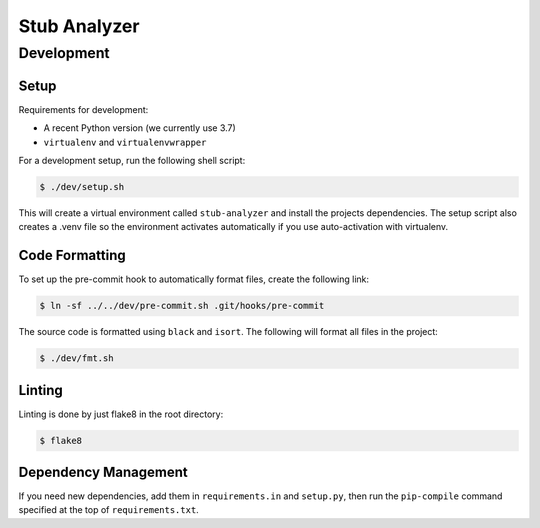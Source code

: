 Stub Analyzer
=============

Development
+++++++++++

Setup
-----

Requirements for development:

*  A recent Python version (we currently use 3.7)
*  ``virtualenv`` and ``virtualenvwrapper``

For a development setup, run the following shell script:

.. code-block:: shell-session

   $ ./dev/setup.sh

This will create a virtual environment called ``stub-analyzer``
and install the projects dependencies.
The setup script also creates a .venv file so the environment
activates automatically if you use auto-activation with virtualenv.


Code Formatting
---------------

To set up the pre-commit hook to automatically format files,
create the following link:

.. code-block:: shell-session

   $ ln -sf ../../dev/pre-commit.sh .git/hooks/pre-commit

The source code is formatted using ``black`` and ``isort``.
The following will format all files in the project:

.. code-block:: shell-session

   $ ./dev/fmt.sh


Linting
-------

Linting is done by just flake8 in the root directory:

.. code-block:: shell-session

   $ flake8


Dependency Management
---------------------

If you need new dependencies, add them in ``requirements.in`` and ``setup.py``,
then run the ``pip-compile`` command specified at the top of ``requirements.txt``.
